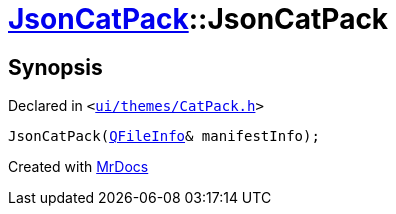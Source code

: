 [#JsonCatPack-2constructor]
= xref:JsonCatPack.adoc[JsonCatPack]::JsonCatPack
:relfileprefix: ../
:mrdocs:


== Synopsis

Declared in `&lt;https://github.com/PrismLauncher/PrismLauncher/blob/develop/launcher/ui/themes/CatPack.h#L85[ui&sol;themes&sol;CatPack&period;h]&gt;`

[source,cpp,subs="verbatim,replacements,macros,-callouts"]
----
JsonCatPack(xref:QFileInfo.adoc[QFileInfo]& manifestInfo);
----



[.small]#Created with https://www.mrdocs.com[MrDocs]#
